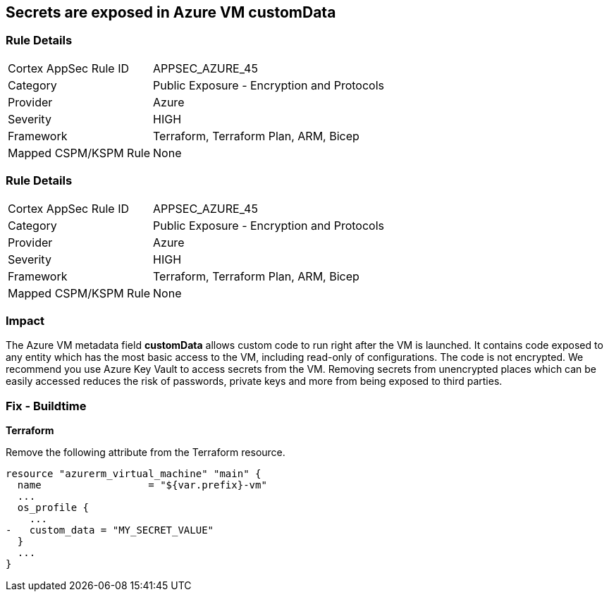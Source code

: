 == Secrets are exposed in Azure VM customData
// Secrets exposed in Azure VM customData


=== Rule Details

[cols="1,2"]
|===
|Cortex AppSec Rule ID |APPSEC_AZURE_45
|Category |Public Exposure - Encryption and Protocols
|Provider |Azure
|Severity |HIGH
|Framework |Terraform, Terraform Plan, ARM, Bicep
|Mapped CSPM/KSPM Rule |None
|===


=== Rule Details

[cols="1,2"]
|===
|Cortex AppSec Rule ID |APPSEC_AZURE_45
|Category |Public Exposure - Encryption and Protocols
|Provider |Azure
|Severity |HIGH
|Framework |Terraform, Terraform Plan, ARM, Bicep
|Mapped CSPM/KSPM Rule |None
|===


=== Impact
The Azure VM metadata field *customData* allows custom code to run right after the VM is launched.
It contains code exposed to any entity which has the most basic access to the VM, including read-only of configurations.
The code is not encrypted.
We recommend you use Azure Key Vault to access secrets from the VM.
Removing secrets from unencrypted places which can be easily accessed reduces the risk of passwords, private keys and more from being exposed to third parties.
////
=== Fix - Runtime
A Runtime Remediation is not applicable in this case because custom data cannot be modified on an existing VM.
A new VM must be created with different custom data.
////
=== Fix - Buildtime


*Terraform* 


Remove the following attribute from the Terraform resource.


[source,go]
----
resource "azurerm_virtual_machine" "main" {
  name                  = "${var.prefix}-vm"
  ...
  os_profile {
    ...
-   custom_data = "MY_SECRET_VALUE"
  }
  ...
}
----
